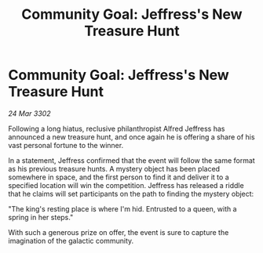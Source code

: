 :PROPERTIES:
:ID:       547a6dab-4985-410c-9b40-8334ad9809a3
:END:
#+title: Community Goal: Jeffress's New Treasure Hunt
#+filetags: :CommunityGoal:3302:galnet:

* Community Goal: Jeffress's New Treasure Hunt

/24 Mar 3302/

Following a long hiatus, reclusive philanthropist Alfred Jeffress has announced a new treasure hunt, and once again he is offering a share of his vast personal fortune to the winner. 

In a statement, Jeffress confirmed that the event will follow the same format as his previous treasure hunts. A mystery object has been placed somewhere in space, and the first person to find it and deliver it to a specified location will win the competition. Jeffress has released a riddle that he claims will set participants on the path to finding the mystery object: 

"The king's resting place is where I'm hid. Entrusted to a queen, with a spring in her steps." 

With such a generous prize on offer, the event is sure to capture the imagination of the galactic community.
